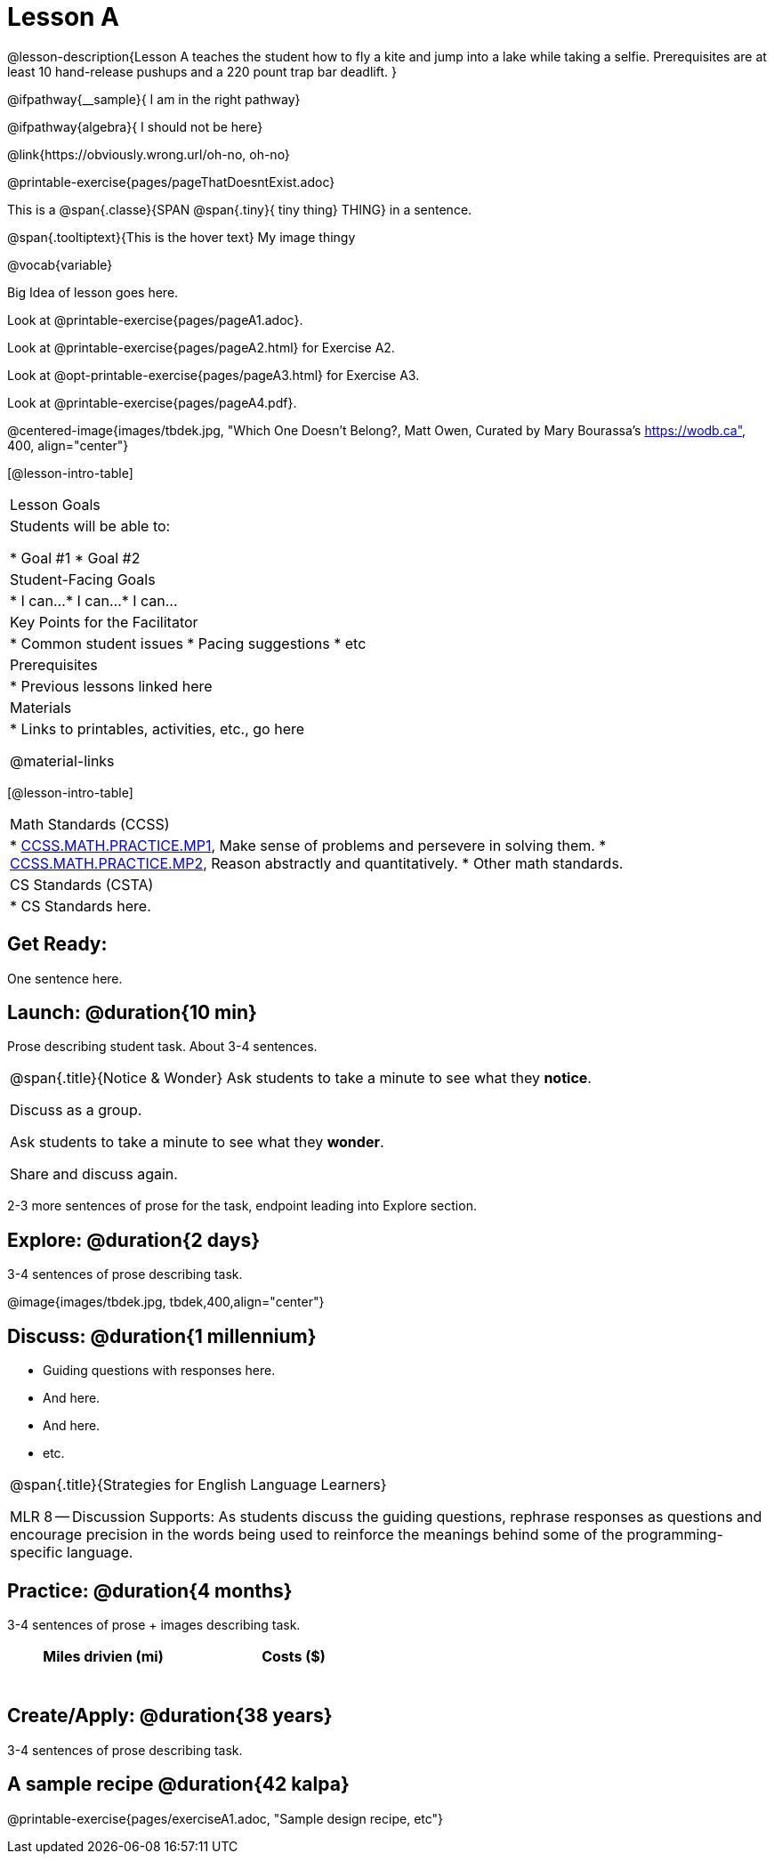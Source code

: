 = Lesson A


@lesson-description{Lesson A teaches the student how to fly a
kite and jump into a lake while taking a selfie. Prerequisites
are at least 10 hand-release pushups and a 220 pount trap bar
deadlift.
}


@ifpathway{__sample}{
I am in the right pathway}

@ifpathway{algebra}{
I should not be here}


@link{https://obviously.wrong.url/oh-no, oh-no}


@printable-exercise{pages/pageThatDoesntExist.adoc}

This is a @span{.classe}{SPAN @span{.tiny}{ tiny thing} THING} in a sentence.

[.tooltip]
@span{.tooltiptext}{This is the hover text}
My image thingy

@vocab{variable}


Big Idea of lesson goes here.


Look at @printable-exercise{pages/pageA1.adoc}.



//Look at @printable-exercise{pointer-URL, external URL}.

Look at @printable-exercise{pages/pageA2.html} for Exercise A2.

Look at @opt-printable-exercise{pages/pageA3.html} for Exercise A3.

Look at @printable-exercise{pages/pageA4.pdf}.

@centered-image{images/tbdek.jpg, "Which One Doesn't Belong?, Matt Owen,
Curated by Mary Bourassa's https://wodb.ca", 400, align="center"}

[@lesson-intro-table]
|===
|Lesson Goals
|Students will be able to:

* Goal #1
* Goal #2

|Student-Facing Goals
|
* I can...
* I can...
* I can...

|Key Points for the Facilitator
|
* Common student issues
* Pacing suggestions
* etc

|Prerequisites
|
* Previous lessons linked here

|Materials
|

* Links to printables, activities, etc., go here

@material-links

|===

[@lesson-intro-table]
|===
|Math Standards (CCSS)
|
* http://www.corestandards.org/Math/Practice/MP1[CCSS.MATH.PRACTICE.MP1],
Make sense of problems and persevere in solving them.
* http://www.corestandards.org/Math/Practice/MP2[CCSS.MATH.PRACTICE.MP2],
Reason abstractly and quantitatively.
* Other math standards.

|CS Standards (CSTA)
|
* CS Standards here.
|===

== Get Ready:

One sentence here.

== Launch: @duration{10 min}

Prose describing student task. About 3-4 sentences.

[.notice-box, cols="1", grid="none", stripes="none"]
|===
|
@span{.title}{Notice & Wonder}
Ask students to take a minute to see what they *notice*.

Discuss as a group.

Ask students to take a minute to see what they *wonder*.

Share and discuss again.
|===

2-3 more sentences of prose for the task, endpoint leading into
Explore section.

== Explore: @duration{2 days}

3-4 sentences of prose describing task.

@image{images/tbdek.jpg, tbdek,400,align="center"}

== Discuss: @duration{1 millennium}

* Guiding questions with responses here.
* And here.
* And here.
* etc.

[.strategy-box, cols="1", grid="none", stripes="none"]
|===
|
@span{.title}{Strategies for English Language Learners}

MLR 8 -- Discussion Supports: As students discuss the guiding
questions, rephrase responses as questions and encourage
precision in the words being used to reinforce the meanings
behind some of the programming-specific language.
|===

== Practice: @duration{4 months}

3-4 sentences of prose + images describing task.

[.physics-table,width="50%",cols="5a,5a",options="header"]
|===
|Miles drivien (mi)
|Costs ($)

|
|

|
|

|
|

|
|

|
|

|
|
|===

== Create/Apply: @duration{38 years}

3-4 sentences of prose describing task.

== A sample recipe @duration{42 kalpa}

@printable-exercise{pages/exerciseA1.adoc, "Sample design recipe, etc"}
